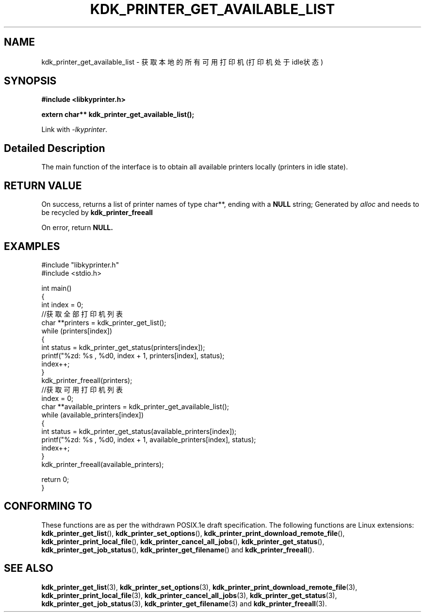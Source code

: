 .TH "KDK_PRINTER_GET_AVAILABLE_LIST" 3 "Fri Aug 25 2023" "Linux Programmer's Manual" \"
.SH NAME
kdk_printer_get_available_list - 获取本地的所有可用打印机(打印机处于idle状态)
.SH SYNOPSIS
.nf
.B #include <libkyprinter.h>
.sp
.BI "extern char** kdk_printer_get_available_list();"
.sp
Link with \fI\-lkyprinter\fP.
.SH "Detailed Description"
The main function of the interface is to obtain all available printers locally (printers in idle state).
.SH "RETURN VALUE"
On success, returns a list of printer names of type char**, ending with a 
.BR NULL
string; Generated by 
.I alloc
and needs to be recycled by 
.BR kdk_printer_freeall
.PP
On error, return
.BR NULL.
.SH EXAMPLES
.EX
#include "libkyprinter.h"
#include <stdio.h>

int main()
{
    int index = 0;
    //获取全部打印机列表
    char **printers = kdk_printer_get_list();
    while (printers[index])
    {
        int status = kdk_printer_get_status(printers[index]);
        printf("%zd: %s , %d\n", index + 1, printers[index], status);
        index++;
    }
    kdk_printer_freeall(printers);
    //获取可用打印机列表
    index = 0;
    char **available_printers = kdk_printer_get_available_list();
    while (available_printers[index])
    {
        int status = kdk_printer_get_status(available_printers[index]);
        printf("%zd: %s , %d\n", index + 1, available_printers[index], status);
        index++;
    }
    kdk_printer_freeall(available_printers);

    return 0;
}

.SH "CONFORMING TO"
These functions are as per the withdrawn POSIX.1e draft specification.
The following functions are Linux extensions:
.BR kdk_printer_get_list (),
.BR kdk_printer_set_options (),
.BR kdk_printer_print_download_remote_file (),
.BR kdk_printer_print_local_file (),
.BR kdk_printer_cancel_all_jobs (),
.BR kdk_printer_get_status (),
.BR kdk_printer_get_job_status (),
.BR kdk_printer_get_filename ()
and
.BR kdk_printer_freeall ().
.SH "SEE ALSO"
.BR kdk_printer_get_list (3),
.BR kdk_printer_set_options (3),
.BR kdk_printer_print_download_remote_file (3),
.BR kdk_printer_print_local_file (3),
.BR kdk_printer_cancel_all_jobs (3),
.BR kdk_printer_get_status (3),
.BR kdk_printer_get_job_status (3),
.BR kdk_printer_get_filename (3)
and
.BR kdk_printer_freeall (3).